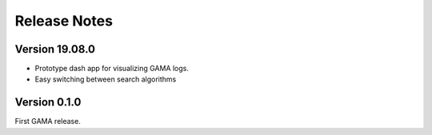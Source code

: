 Release Notes
=============

Version 19.08.0
---------------
- Prototype dash app for visualizing GAMA logs.
- Easy switching between search algorithms

Version 0.1.0
-------------
First GAMA release.